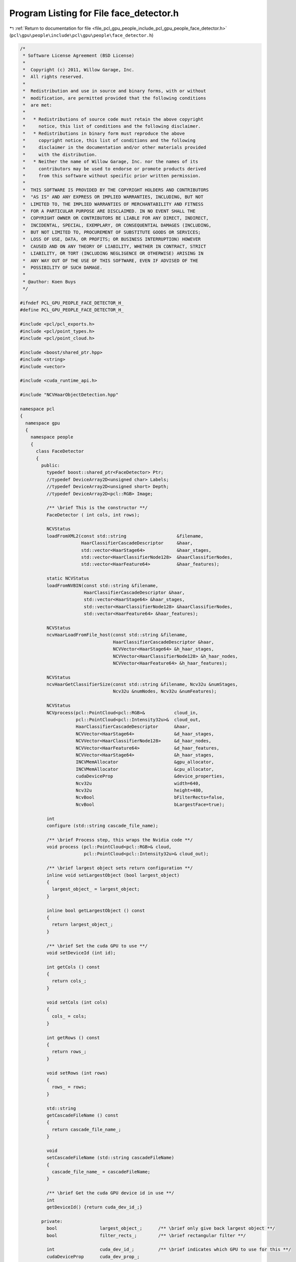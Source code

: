 
.. _program_listing_file_pcl_gpu_people_include_pcl_gpu_people_face_detector.h:

Program Listing for File face_detector.h
========================================

|exhale_lsh| :ref:`Return to documentation for file <file_pcl_gpu_people_include_pcl_gpu_people_face_detector.h>` (``pcl\gpu\people\include\pcl\gpu\people\face_detector.h``)

.. |exhale_lsh| unicode:: U+021B0 .. UPWARDS ARROW WITH TIP LEFTWARDS

.. code-block:: cpp

   /*
    * Software License Agreement (BSD License)
    *
    *  Copyright (c) 2011, Willow Garage, Inc.
    *  All rights reserved.
    *
    *  Redistribution and use in source and binary forms, with or without
    *  modification, are permitted provided that the following conditions
    *  are met:
    *
    *   * Redistributions of source code must retain the above copyright
    *     notice, this list of conditions and the following disclaimer.
    *   * Redistributions in binary form must reproduce the above
    *     copyright notice, this list of conditions and the following
    *     disclaimer in the documentation and/or other materials provided
    *     with the distribution.
    *   * Neither the name of Willow Garage, Inc. nor the names of its
    *     contributors may be used to endorse or promote products derived
    *     from this software without specific prior written permission.
    *
    *  THIS SOFTWARE IS PROVIDED BY THE COPYRIGHT HOLDERS AND CONTRIBUTORS
    *  "AS IS" AND ANY EXPRESS OR IMPLIED WARRANTIES, INCLUDING, BUT NOT
    *  LIMITED TO, THE IMPLIED WARRANTIES OF MERCHANTABILITY AND FITNESS
    *  FOR A PARTICULAR PURPOSE ARE DISCLAIMED. IN NO EVENT SHALL THE
    *  COPYRIGHT OWNER OR CONTRIBUTORS BE LIABLE FOR ANY DIRECT, INDIRECT,
    *  INCIDENTAL, SPECIAL, EXEMPLARY, OR CONSEQUENTIAL DAMAGES (INCLUDING,
    *  BUT NOT LIMITED TO, PROCUREMENT OF SUBSTITUTE GOODS OR SERVICES;
    *  LOSS OF USE, DATA, OR PROFITS; OR BUSINESS INTERRUPTION) HOWEVER
    *  CAUSED AND ON ANY THEORY OF LIABILITY, WHETHER IN CONTRACT, STRICT
    *  LIABILITY, OR TORT (INCLUDING NEGLIGENCE OR OTHERWISE) ARISING IN
    *  ANY WAY OUT OF THE USE OF THIS SOFTWARE, EVEN IF ADVISED OF THE
    *  POSSIBILITY OF SUCH DAMAGE.
    *
    * @author: Koen Buys
    */
   
   #ifndef PCL_GPU_PEOPLE_FACE_DETECTOR_H_
   #define PCL_GPU_PEOPLE_FACE_DETECTOR_H_
   
   #include <pcl/pcl_exports.h>
   #include <pcl/point_types.h>
   #include <pcl/point_cloud.h>
   
   #include <boost/shared_ptr.hpp>
   #include <string>
   #include <vector>
   
   #include <cuda_runtime_api.h>
   
   #include "NCVHaarObjectDetection.hpp"
   
   namespace pcl
   {
     namespace gpu
     {
       namespace people
       {
         class FaceDetector
         {
           public:
             typedef boost::shared_ptr<FaceDetector> Ptr;
             //typedef DeviceArray2D<unsigned char> Labels;
             //typedef DeviceArray2D<unsigned short> Depth;
             //typedef DeviceArray2D<pcl::RGB> Image;
   
             /** \brief This is the constructor **/
             FaceDetector ( int cols, int rows);
   
             NCVStatus
             loadFromXML2(const std::string                   &filename,
                          HaarClassifierCascadeDescriptor     &haar,
                          std::vector<HaarStage64>            &haar_stages,
                          std::vector<HaarClassifierNode128>  &haarClassifierNodes,
                          std::vector<HaarFeature64>          &haar_features);
   
             static NCVStatus
             loadFromNVBIN(const std::string &filename,
                           HaarClassifierCascadeDescriptor &haar,
                           std::vector<HaarStage64> &haar_stages,
                           std::vector<HaarClassifierNode128> &haarClassifierNodes,
                           std::vector<HaarFeature64> &haar_features);
   
             NCVStatus
             ncvHaarLoadFromFile_host(const std::string &filename,
                                      HaarClassifierCascadeDescriptor &haar,
                                      NCVVector<HaarStage64> &h_haar_stages,
                                      NCVVector<HaarClassifierNode128> &h_haar_nodes,
                                      NCVVector<HaarFeature64> &h_haar_features);
   
             NCVStatus
             ncvHaarGetClassifierSize(const std::string &filename, Ncv32u &numStages,
                                      Ncv32u &numNodes, Ncv32u &numFeatures);
   
             NCVStatus
             NCVprocess(pcl::PointCloud<pcl::RGB>&           cloud_in,
                        pcl::PointCloud<pcl::Intensity32u>&  cloud_out,
                        HaarClassifierCascadeDescriptor      &haar,
                        NCVVector<HaarStage64>               &d_haar_stages,
                        NCVVector<HaarClassifierNode128>     &d_haar_nodes,
                        NCVVector<HaarFeature64>             &d_haar_features,
                        NCVVector<HaarStage64>               &h_haar_stages,
                        INCVMemAllocator                     &gpu_allocator,
                        INCVMemAllocator                     &cpu_allocator,
                        cudaDeviceProp                       &device_properties,
                        Ncv32u                               width=640,
                        Ncv32u                               height=480,
                        NcvBool                              bFilterRects=false,
                        NcvBool                              bLargestFace=true);
   
             int
             configure (std::string cascade_file_name);
   
             /** \brief Process step, this wraps the Nvidia code **/
             void process (pcl::PointCloud<pcl::RGB>& cloud,
                           pcl::PointCloud<pcl::Intensity32u>& cloud_out);
   
             /** \brief largest object sets return configuration **/
             inline void setLargestObject (bool largest_object)
             {
               largest_object_ = largest_object;
             }
   
             inline bool getLargestObject () const
             {
               return largest_object_;
             }
   
             /** \brief Set the cuda GPU to use **/
             void setDeviceId (int id);
   
             int getCols () const
             {
               return cols_;
             }
   
             void setCols (int cols)
             {
               cols_ = cols;
             }
   
             int getRows () const
             {
               return rows_;
             }
   
             void setRows (int rows)
             {
               rows_ = rows;
             }
   
             std::string
             getCascadeFileName () const
             {
               return cascade_file_name_;
             }
   
             void
             setCascadeFileName (std::string cascadeFileName)
             {
               cascade_file_name_ = cascadeFileName;
             }
   
             /** \brief Get the cuda GPU device id in use **/
             int
             getDeviceId() {return cuda_dev_id_;}
   
           private:
             bool                largest_object_;      /** \brief only give back largest object **/
             bool                filter_rects_;        /** \brief rectangular filter **/
   
             int                 cuda_dev_id_;         /** \brief indicates which GPU to use for this **/
             cudaDeviceProp      cuda_dev_prop_;
   
             std::string         cascade_file_name_;
   
             int                 rows_;                // should default to 480
             int                 cols_;                // should default to 640
   
             HaarClassifierCascadeDescriptor         haar_clas_casc_descr_;
             NCVVectorAlloc<HaarStage64>*            haar_stages_dev_;
             NCVVectorAlloc<HaarStage64>*            haar_stages_host_;
             NCVVectorAlloc<HaarClassifierNode128>*  haar_nodes_dev_;
             NCVVectorAlloc<HaarClassifierNode128>*  haar_nodes_host_;
             NCVVectorAlloc<HaarFeature64>*          haar_features_dev_;
             NCVVectorAlloc<HaarFeature64>*          haar_features_host_;
   
             INCVMemAllocator*                       gpu_allocator_;
             INCVMemAllocator*                       cpu_allocator_;
   
             NCVMemStackAllocator*                   gpu_stack_allocator_;
             NCVMemStackAllocator*                   cpu_stack_allocator_;
   
             NCVMemStackAllocator*                   gpu_counter_;
             NCVMemStackAllocator*                   cpu_counter_;
   
         };
       }
     }
   }
   
   
   #endif /* PCL_GPU_PEOPLE_FACE_DETECTOR_H_ */
